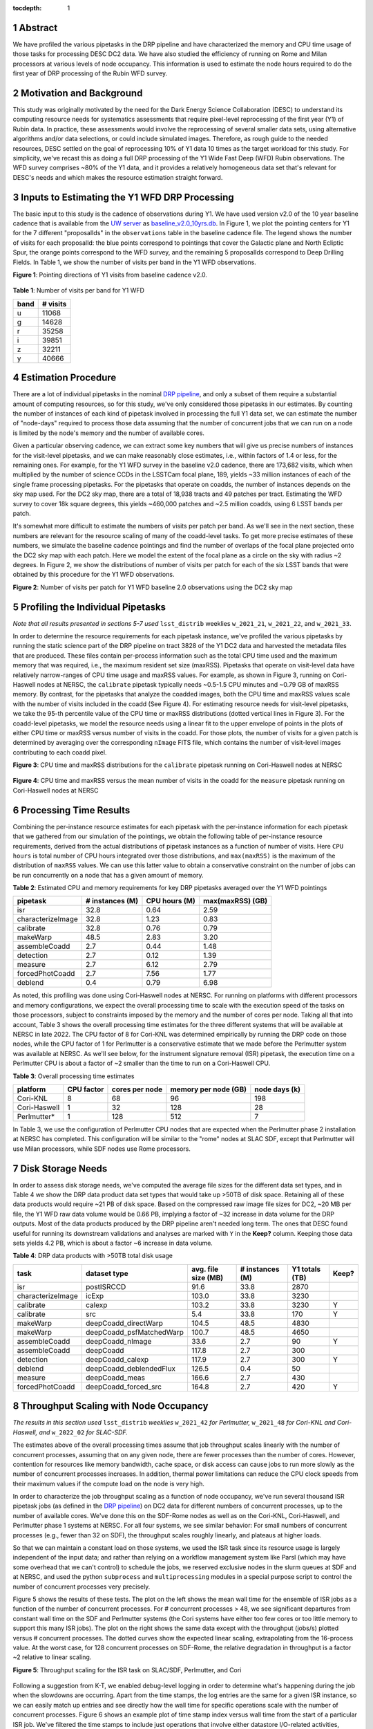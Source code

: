 :tocdepth: 1

.. sectnum::

Abstract
========
We have profiled the various pipetasks in the DRP pipeline and have characterized the memory and CPU time usage of those tasks for processing DESC DC2 data.  We have also studied the efficiency of running on Rome and Milan processors at various levels of node occupancy.  This information is used to estimate the node hours required to do the first year of DRP processing of the Rubin WFD survey.


Motivation and Background
=========================

This study was originally motivated by the need for the Dark Energy Science Collaboration (DESC) to understand its computing resource needs for systematics assessments that require pixel-level reprocessing of the first year (Y1) of Rubin data.  In practice, these assessments would involve the reprocessing of several smaller data sets, using alternative algorithms and/or data selections, or could include simulated images.  Therefore, as rough guide to the needed resources, DESC settled on the goal of reprocessing 10% of Y1 data 10 times as the target workload for this study.  For simplicity, we've recast this as doing a full DRP processing of the Y1 Wide Fast Deep (WFD) Rubin observations.  The WFD survey comprises ~80% of the Y1 data, and it provides a relatively homogeneous data set that's relevant for DESC's needs and which makes the resource estimation straight forward.

Inputs to Estimating the Y1 WFD DRP Processing
==============================================

The basic input to this study is the cadence of observations during Y1.  We have used version v2.0 of the 10 year baseline cadence that is available from the `UW server <http://astro-lsst-01.astro.washington.edu:8080/>`__ as `baseline_v2.0_10yrs.db <http://astro-lsst-01.astro.washington.edu:8080/fbs_db/baseline/baseline_v2.0_10yrs.db>`__.  In Figure 1, we plot the pointing centers for Y1 for the 7 different "proposalIds" in the ``observations`` table in the baseline cadence file.  The legend shows the number of visits for each proposalId:  the blue points correspond to pointings that cover the Galactic plane and North Ecliptic Spur, the orange points correspond to the WFD survey, and the remaining 5 proposalIds correspond to Deep Drilling Fields.   In Table 1, we show the number of visits per band in the Y1 WFD observations.

**Figure 1**: Pointing directions of Y1 visits from baseline cadence v2.0.

.. figure:: /_static/baseline_v2.0_cadence_Y1_observations.png
   :name: fig-baseline-cadence-Y1-observations
   :alt: Figure 1

**Table 1**: Number of visits per band for Y1 WFD

.. _table-label:
.. table:: Number of visits per band for Y1 WFD
+------+----------+
| band | # visits |
+======+==========+
| u    | 11068    |
+------+----------+
| g    | 14628    |
+------+----------+
| r    | 35258    |
+------+----------+
| i    | 39851    |
+------+----------+
| z    | 32211    |
+------+----------+
| y    | 40666    |
+------+----------+


Estimation Procedure
====================

.. _DRP pipeline: https://github.com/lsst/pipe_tasks/blob/main/pipelines/DRP.yaml

There are a lot of individual pipetasks in the nominal `DRP pipeline`_, and only a subset of them require a substantial amount of computing resources, so for this study, we've only considered those pipetasks in our estimates.  By counting the number of instances of each kind of pipetask involved in processing the full Y1 data set, we can estimate the number of "node-days" required to process those data assuming that the number of concurrent jobs that we can run on a node is limited by the node's memory and the number of available cores.

Given a particular observing cadence, we can extract some key numbers that will give us precise numbers of instances for the visit-level pipetasks, and we can make reasonably close estimates, i.e., within factors of 1.4 or less, for the remaining ones.  For example, for the Y1 WFD survey in the baseline v2.0 cadence, there are 173,682 visits, which when multiplied by the number of science CCDs in the LSSTCam focal plane, 189, yields ~33 million instances of each of the single frame processing pipetasks.   For the pipetasks that operate on coadds, the number of instances depends on the sky map used.  For the DC2 sky map, there are a total of 18,938 tracts and 49 patches per tract.  Estimating the WFD survey to cover 18k square degrees, this yields ~460,000 patches and ~2.5 million coadds, using 6 LSST bands per patch.

It's somewhat more difficult to estimate the numbers of visits per patch per band.  As we'll see in the next section, these numbers are relevant for the resource scaling of many of the coadd-level tasks. To get more precise estimates of these numbers, we simulate the baseline cadence pointings and find the number of overlaps of the focal plane projected onto the DC2 sky map with each patch.  Here we model the extent of the focal plane as a circle on the sky with radius ~2 degrees.  In Figure 2, we show the distributions of number of visits per patch for each of the six LSST bands that were obtained by this procedure for the Y1 WFD observations.

**Figure 2**: Number of visits per patch for Y1 WFD baseline 2.0 observations using the DC2 sky map

.. figure:: /_static/baseline_v2.0_Y1_WFD_visits_per_patch.png
   :name: fig-visits-per-patch-per-band
   :alt: Figure 2


Profiling the Individual Pipetasks
==================================

*Note that all results presented in sections 5-7 used* ``lsst_distrib`` weeklies ``w_2021_21``, ``w_2021_22``, and ``w_2021_33``.

In order to determine the resource requirements for each pipetask instance, we've profiled the various pipetasks by running the static science part of the DRP pipeline on tract 3828 of the Y1 DC2 data and harvested the metadata files that are produced.  These files contain per-process information such as the total CPU time used and the maximum memory that was required, i.e., the maximum resident set size (maxRSS).   Pipetasks that operate on visit-level data have relatively narrow-ranges of CPU time usage and maxRSS values.  For example, as shown in Figure 3, running on Cori-Haswell nodes at NERSC, the ``calibrate`` pipetask typically needs ~0.5-1.5 CPU minutes and ~0.79 GB of maxRSS memory.  By contrast, for the pipetasks that analyze the coadded images, both the CPU time and maxRSS values scale with the number of visits included in the coadd (See Figure 4).  For estimating resource needs for visit-level pipetasks, we take the 95-th percentile value of the CPU time or maxRSS distributions (dotted vertical lines in Figure 3). For the coadd-level pipetasks, we model the resource needs using a linear fit to the upper envelope of points in the plots of either CPU time or maxRSS versus number of visits in the coadd.  For those plots, the number of visits for a given patch is determined by averaging over the corresponding ``nImage`` FITS file, which contains the number of visit-level images contributing to each coadd pixel.

**Figure 3**: CPU time and maxRSS distributions for the ``calibrate`` pipetask
running on Cori-Haswell nodes at NERSC

.. figure:: /_static/DC2_Y1_tract_3828_calibrate.png
   :name: fig-calibrate-profile-distributions
   :alt: Figure 3

**Figure 4**: CPU time and maxRSS versus the mean number of visits in the coadd
for the ``measure`` pipetask running on Cori-Haswell nodes at NERSC

.. figure:: /_static/DC2_Y1_tract_3828_measure.png
   :name: fig-measure-resource-vs-num-visits
   :alt: Figure 4


Processing Time Results
=======================

Combining the per-instance resource estimates for each pipetask with the per-instance information for each pipetask that we gathered from our simulation of the pointings, we obtain the following table of per-instance resource requirements, derived from the actual distributions of pipetask instances as a function of number of visits.  Here ``CPU hours`` is total number of CPU hours integrated over those distributions, and ``max(maxRSS)`` is the maximum of the distribution of ``maxRSS`` values.  We can use this latter value to obtain a conservative constraint on the number of jobs can be run concurrently on a node that has a given amount of memory.

**Table 2**: Estimated CPU and memory requirements for key DRP pipetasks averaged over the Y1 WFD pointings

.. _table-label:
.. table:: Estimated CPU and memory requirements for key DRP pipetasks
+-------------------+-----------------+---------------+------------------+
| pipetask          | # instances (M) | CPU hours (M) | max(maxRSS) (GB) |
+===================+=================+===============+==================+
| isr               | 32.8            | 0.64          | 2.59             |
+-------------------+-----------------+---------------+------------------+
| characterizeImage | 32.8            | 1.23          | 0.83             |
+-------------------+-----------------+---------------+------------------+
| calibrate         | 32.8            | 0.76          | 0.79             |
+-------------------+-----------------+---------------+------------------+
| makeWarp          | 48.5            | 2.83          | 3.20             |
+-------------------+-----------------+---------------+------------------+
| assembleCoadd     |  2.7            | 0.44          | 1.48             |
+-------------------+-----------------+---------------+------------------+
| detection         |  2.7            | 0.12          | 1.39             |
+-------------------+-----------------+---------------+------------------+
| measure           |  2.7            | 6.12          | 2.79             |
+-------------------+-----------------+---------------+------------------+
| forcedPhotCoadd   |  2.7            | 7.56          | 1.77             |
+-------------------+-----------------+---------------+------------------+
| deblend           |  0.4            | 0.79          | 6.98             |
+-------------------+-----------------+---------------+------------------+

As noted, this profiling was done using Cori-Haswell nodes at NERSC.  For running on platforms with different processors and memory configurations, we expect the overall processing time to scale with the execution speed of the tasks on those processors, subject to constraints imposed by the memory and the number of cores per node.  Taking all that into account, Table 3 shows the overall processing time estimates for the three different systems that will be available at NERSC in late 2022.   The CPU factor of 8 for Cori-KNL was determined empirically by running the DRP code on those nodes, while the CPU factor of 1 for Perlmutter is a conservative estimate that we made before the Perlmutter system was available at NERSC.  As we'll see below, for the instrument signature removal (ISR) pipetask, the execution time on a Perlmutter CPU is about a factor of ~2 smaller than the time to run on a Cori-Haswell CPU.

**Table 3**: Overall processing time estimates

.. _table-label:
.. table:: Overall processing time estimates
+--------------+------------+----------------+----------------------+---------------+
| platform     | CPU factor | cores per node | memory per node (GB) | node days (k) |
+==============+============+================+======================+===============+
| Cori-KNL     | 8          | 68             | 96                   | 198           |
+--------------+------------+----------------+----------------------+---------------+
| Cori-Haswell | 1          | 32             | 128                  | 28            |
+--------------+------------+----------------+----------------------+---------------+
| Perlmutter*  | 1          | 128            | 512                  | 7             |
+--------------+------------+----------------+----------------------+---------------+

In Table 3, we use the configuration of Perlmutter CPU nodes that are expected when the Perlmutter phase 2 installation at NERSC has completed.  This configuration will be similar to the "rome" nodes at SLAC SDF, except that Perlmutter will use Milan processors, while SDF nodes use Rome processors.

Disk Storage Needs
==================

In order to assess disk storage needs, we've computed the average file sizes for the different data set types, and in Table 4 we show the DRP data product data set types that would take up >50TB of disk space.  Retaining all of these data products would require ~21 PB of disk space.  Based on the compressed raw image file sizes for DC2, ~20 MB per file, the Y1 WFD raw data volume would be 0.66 PB, implying a factor of ~32 increase in data volume for the DRP outputs.  Most of the data products produced by the DRP pipeline aren't needed long term.  The ones that DESC found useful for running its downstream validations and analyses are marked with ``Y`` in the **Keep?** column.  Keeping those data sets yields 4.2 PB, which is about a factor ~6 increase in data volume.

**Table 4**: DRP data products with >50TB total disk usage

.. _table-label:
.. table:: DRP data products with >50TB total disk usage
+-------------------+--------------------------+---------------------+-----------------+----------------+-------+
| task              | dataset type             | avg. file size (MB) | # instances (M) | Y1 totals (TB) | Keep? |
+===================+==========================+=====================+=================+================+=======+
| isr               | postISRCCD               | 91.6                | 33.8            | 2870           |       |
+-------------------+--------------------------+---------------------+-----------------+----------------+-------+
| characterizeImage | icExp                    | 103.0               | 33.8            | 3230           |       |
+-------------------+--------------------------+---------------------+-----------------+----------------+-------+
| calibrate         | calexp                   | 103.2               | 33.8            | 3230           | Y     |
+-------------------+--------------------------+---------------------+-----------------+----------------+-------+
| calibrate         | src                      | 5.4                 | 33.8            | 170            | Y     |
+-------------------+--------------------------+---------------------+-----------------+----------------+-------+
| makeWarp          | deepCoadd_directWarp     | 104.5               | 48.5            | 4830           |       |
+-------------------+--------------------------+---------------------+-----------------+----------------+-------+
| makeWarp          | deepCoadd_psfMatchedWarp | 100.7               | 48.5            | 4650           |       |
+-------------------+--------------------------+---------------------+-----------------+----------------+-------+
| assembleCoadd     | deepCoadd_nImage         | 33.6                | 2.7             | 90             | Y     |
+-------------------+--------------------------+---------------------+-----------------+----------------+-------+
| assembleCoadd     | deepCoadd                | 117.8               | 2.7             | 300            |       |
+-------------------+--------------------------+---------------------+-----------------+----------------+-------+
| detection         | deepCoadd_calexp         | 117.9               | 2.7             | 300            | Y     |
+-------------------+--------------------------+---------------------+-----------------+----------------+-------+
| deblend           | deepCoadd_deblendedFlux  | 126.5               | 0.4             | 50             |       |
+-------------------+--------------------------+---------------------+-----------------+----------------+-------+
| measure           | deepCoadd_meas           | 166.6               | 2.7             | 430            |       |
+-------------------+--------------------------+---------------------+-----------------+----------------+-------+
| forcedPhotCoadd   | deepCoadd_forced_src     | 164.8               | 2.7             | 420            | Y     |
+-------------------+--------------------------+---------------------+-----------------+----------------+-------+


Throughput Scaling with Node Occupancy
======================================

*The results in this section used* ``lsst_distrib`` *weeklies* ``w_2021_42`` *for Perlmutter,* ``w_2021_48`` *for Cori-KNL and Cori-Haswell, and* ``w_2022_02`` *for SLAC-SDF.*

The estimates above of the overall processing times assume that job throughput scales linearly with the number of concurrent processes, assuming that on any given node, there are fewer processes than the number of cores.  However, contention for resources like memory bandwidth, cache space, or disk access can cause jobs to run more slowly as the number of concurrent processes increases.  In addition, thermal power limitations can reduce the CPU clock speeds from their maximum values if the compute load on the node is very high.

In order to characterize the job throughput scaling as a function of node occupancy, we've run several thousand ISR pipetask jobs (as defined in the `DRP pipeline`_) on DC2 data for different numbers of concurrent processes, up to the number of available cores.  We've done this on the SDF-Rome nodes as well as on the Cori-KNL, Cori-Haswell, and Perlmutter phase 1 systems at NERSC.  For all four systems, we see similar behavior: For small numbers of concurrent processes (e.g., fewer than 32 on SDF), the throughput scales roughly linearly, and plateaus at higher loads.

So that we can maintain a constant load on those systems, we used the ISR task since its resource usage is largely independent of the input data; and rather than relying on a workflow management system like Parsl (which may have some overhead that we can't control) to schedule the jobs, we reserved exclusive nodes in the slurm queues at SDF and at NERSC, and used the python ``subprocess`` and ``multiprocessing`` modules in a special purpose script to control the number of concurrent processes very precisely.

Figure 5 shows the results of these tests.  The plot on the left shows the mean wall time for the ensemble of ISR jobs as a function of the number of concurrent processes.  For # concurrent processes > 48, we see significant departures from constant wall time on the SDF and Perlmutter systems (the Cori systems have either too few cores or too little memory to support this many ISR jobs).  The plot on the right shows the same data except with the throughput (jobs/s) plotted versus # concurrent processes.  The dotted curves show the expected linear scaling, extrapolating from the 16-process value.  At the worst case, for 128 concurrent processes on SDF-Rome, the relative degradation in throughput is a factor ~2 relative to linear scaling.

**Figure 5**: Throughput scaling for the ISR task on SLAC/SDF, Perlmutter, and Cori

.. figure:: /_static/SDF-Perlmutter-Cori_isr_task_scaling.png
   :name: fig-ISR-task-throughput-scaling
   :alt: Figure 5

Following a suggestion from K-T, we enabled debug-level logging in order to determine what's happening during the job when the slowdowns are occurring.  Apart from the time stamps, the log entries are the same for a given ISR instance, so we can easily match up entries and see directly how the wall time for specific operations scale with the number of concurrent processes.  Figure 6 shows an example plot of time stamp index versus wall time from the start of a particular ISR job.  We've filtered the time stamps to include just operations that involve either datastore I/O-related activities, indicated by stars in the plot, or compute intensive tasks, such as computing pixel statistics, applying crosstalk correction, or deconvolving the Brighter-Fatter kernel, which are all indicated by points.  The fact that the datastore I/O parts of the time histories cross indicates that disk activity on the cluster from other nodes is probably affecting those operations.

**Figure 6**: Time stamps vs job wall time for an ISR task instance running with different levels of node occupancy.

.. figure:: /_static/sdf_timestamps_plot_isr_6854_51.png
   :name: fig-time-stamps-vs-job-wall-time-example
   :alt: Figure 6

In Figure 7, we plot the distributions of job wall times for the compute-intensive operations (left) and for the datastore operations (right).  For the compute-intensive slowdowns, Adrian Pope suggested that clock speed scaling of the CPU may be occurring.  At very high loads, the CPUs will approach the `Thermal Design Power (TDP) <https://en.wikipedia.org/wiki/Thermal_design_power>`__ limit where the average clock speeds are at the ~base frequency of the CPU.  At low loads, the cores can run closer to the maximum boost speed, so the fact that the compute-intensive wall time distributions are sharply peaked at 12 s for 16 and 32 concurrent processes strongly suggests that the cores are running at the maximum boost speed.  For the SDF-Rome CPUs, the maximum boost speed is 3.35 GHz, while the base frequency is 2.0 GHz.  So if the jobs in the 128-process runs are suffering from TDP frequency scaling, their average wall times should be ~3.35/2.0 longer than the 16-process runs, or ~20 s.

**Figure 7**: Distributions of wall times for compute- and datastore-intensive operations.

.. figure:: /_static/isr_wall_time_distributions_SDF.png
   :name: fig-distributions-of-wall-times
   :alt: Figure 7

To illustrate this more explicitly, in Figure 8, we plot the mean wall times for compute- and datastore-intensive operations versus # concurrent process, scaled to the 16-process values.  The wall time scalings for compute and datastore operations are clearly different, as we would expect.  The horizontal dotted line is the ratio of the maximum boost frequency to the base frequency for SDF-Rome CPUs, and it suggestively passes through the 128-process point. Notably, monitoring of  ``/proc/cpuinfo`` while running on an SDF-Rome node seems to indicate that the nodes are locked at their CPU base frequencies of 2 GHz.  However, using the `perf <https://perf.wiki.kernel.org/index.php/Main_Page>`__ tool to profile the ISR pipetasks shows that several effects, includng TDP scaling, are affecting the overall throughput as a function of the number of concurrent processes.

**Figure 8**: Mean wall time for compute- and datastore-intensive operations versus #concurrent processes.

.. figure:: /_static/isr_wall_time_vs_nproc_SDF.png
   :name: fig-wall-time-vs-nproc
   :alt: Figure 8
|


Using ``perf`` to profile the DRP pipetasks
---------------------------------------

In order to obtain additional information on the state of the CPU while the pipetask jobs are executing, we used the `perf <https://perf.wiki.kernel.org/index.php/Main_Page>`__ tool to gather statistics from various performance counters for each job.  Prepending the ``perf stat -d`` command to each pipetask job command line yields output similar to that shown in Figure 9.

**Figure 9**: ``perf stat -d`` output for a job from a 16 concurrent process run.

.. figure :: /_static/perf_output_16_procs_SDF.png
   :name: fig-perf-output-16-procs-SDF
   :alt: Figure 9
|

There are several quantities of interest in this output for understanding the performance scaling of these jobs.  Since the ISR task executes basically the same set of operations regardless of the input data, the number of ``instructions`` for all the jobs is essentially constant, i.e., ~2.9e11 instructions.  The ``cycles`` required to execute these instructions can vary if there is contention for resources, e.g., contention for L3 cache among the CPUs sharing that memory will result in ``LLC-load-misses``, which, in turn, will increase the number of cycles used.  Another important quantity is the ``task-clock`` time, which, divided into ``cycles``, yields the CPU frequency or clock speed.  In the above example, the CPU frequency is 3.057 GHz, higher than the 2.0 GHz base frequency, indicating that this CPU is not running at its TDP limit.  Finally, the ``time elapsed``, ``user``, and ``sys`` times can be used to infer the time that the process spends outside of user or kernel code, i.e., the time spent doing disk I/O or being blocked by other processes using the CPU (if hyperthreading).  As long as #concurrent jobs is less than the number of available cores, the difference ``time elapsed - (user + sys)`` should provide a measure of the time spent doing disk I/O, with larger values of that difference indicating contention for disk access.

For 128 concurrent processes, we see quite different ``perf stat -d`` output for the same ISR job (Figure 10):

**Figure 10**: ``perf stat -d`` output for a job from a 128 concurrent process run.

.. figure :: /_static/perf_output_128_procs_SDF.png
   :name: fig-perf-output-128-procs-SDF
   :alt: Figure 10
|

The number of ``LLC-load-misses`` is significantly different from zero and corresponds roughly to the increase in ``cycles`` relative to the 16-process case.  However, even though ``cycles`` increases, the ``task-clock`` value increases even more, resulting in a clock speed of 2.265 GHz, clearly indicating that TDP scaling is occurring.  Lastly, the difference ``time elapsed - (user + sys)`` also increases, consistent with higher disk I/O contention for the larger number of concurrent processes.

In Figure 11, we show the distributions of these three resource contention metrics: CPU frequency (upper left), wall - (user + sys) time (upper right), and #cycles (lower left), for runs with different numbers of concurrent processes, showing clear scaling with node occupancy.  In the lower right panel, we also plot ``cycles`` vs ``LLC-load-misses`` to show the strong correlation between these two quantities.

**Figure 11**: Distributions of resource contention metrics for different numbers of concurrent processes.

.. figure :: /_static/perf_statistics_ISR_on_SDF.png
   :name: fig-perf-statistics-ISR-on-SDF
   :alt: Figure 11

.. .. rubric:: References

.. Make in-text citations with: :cite:`bibkey`.

.. .. bibliography:: local.bib lsstbib/books.bib lsstbib/lsst.bib lsstbib/lsst-dm.bib lsstbib/refs.bib lsstbib/refs_ads.bib
..    :style: lsst_aa
